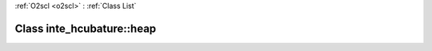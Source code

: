 :ref:`O2scl <o2scl>` : :ref:`Class List`

.. _inte_hcubature::heap:

Class inte_hcubature::heap
==========================

.. doxygenclass:: o2scl::inte_hcubature::heap
